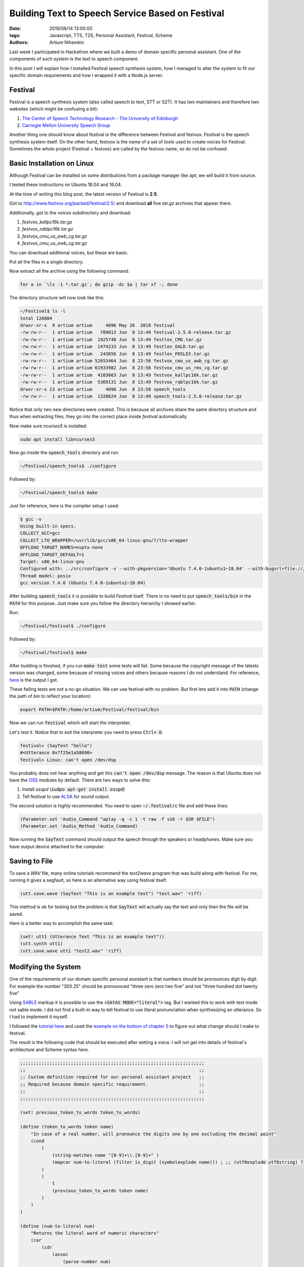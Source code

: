 Building Text to Speech Service Based on Festival
##################################################

:date: 2019/06/14 13:00:00
:tags: Javascript, TTS, T2S, Personal Assistant, Festival, Scheme
:authors: Artium Nihamkin

.. role:: javascript(code)
   :language: javascript

.. role:: scheme(code)
   :language: scheme

.. raw:: html

   <audio controls="controls">
         <source src="/files/festival/intro.wav" type="audio/wav">
         Your browser does not support the <code>audio</code> element.
   </audio>

Last week I participated in Hackathon where we built a demo of domain specific
personal assistant. One of the components of such system is the text to speech
component.

In this post I will explain how I installed Festival speech synthesis system,
how I managed to alter the system to fit our specific domain requirements and
how I wrapped it with a Node.js server.

Festival
========

.. image:: /files/festival/festival.jpg
    :alt: Festival logo
    :align: center

Festival is a speech synthesis system (also called speech to text, STT or S2T).
It has two maintainers and therefore two websites (which might be confusing a
bit):

1. `The Center of Speech Technology Research - The University of Edinburgh <http://www.cstr.ed.ac.uk/projects/festival/>`_
2. `Carnegie Mellon University Speech Group <http://www.festvox.org/festival/index.html>`_

Another thing one should know about festival is the difference between Festival
and festvox. Festival is the speech synthesis system itself. On the other hand,
festvox is the name of a set of tools used to create voices for Festival.
Sometimes the whole project (Festival + festvox) are called by the festvox
name, so do not be confused.

Basic Installation on Linux
============================

Although Festival can be installed on some distributions from a package
manager like `apt`, we will build it from source.

I tested these instructions on Ubuntu 18.04 and 16.04.

At the time of writing this blog post, the latest version of Festival is
**2.5**.

Got to http://www.festvox.org/packed/festival/2.5/ and download **all** five
`tar.gz` archives that appear there.

Additionally, got to the `voices` subdirectory and
download:

1. *festvox_kallpc16k.tar.gz*
2. *festvox_rablpc16k.tar.gz*
3. *festvox_cmu_us_awb_cg.tar.gz*
4. *festvox_cmu_us_awb_cg.tar.gz*

You can download additional voices, but these are basic.

Put all the files in a single directory.

Now extract all the archive using the following command:

.. code-block:: shell

    for a in `\ls -1 *.tar.gz`; do gzip -dc $a | tar xf -; done

The directory structure will now look like this:

.. code-block:: shell

    ~/Festival$ ls -l
    total 126804
    drwxr-xr-x  9 artium artium     4096 May 26  2018 festival
    -rw-rw-r--  1 artium artium   789013 Jun  8 13:49 festival-2.5.0-release.tar.gz
    -rw-rw-r--  1 artium artium  1925748 Jun  8 13:49 festlex_CMU.tar.gz
    -rw-rw-r--  1 artium artium  1474233 Jun  8 13:49 festlex_OALD.tar.gz
    -rw-rw-r--  1 artium artium   243656 Jun  8 13:49 festlex_POSLEX.tar.gz
    -rw-rw-r--  1 artium artium 52653464 Jun  8 23:56 festvox_cmu_us_awb_cg.tar.gz
    -rw-rw-r--  1 artium artium 61933982 Jun  8 23:56 festvox_cmu_us_rms_cg.tar.gz
    -rw-rw-r--  1 artium artium  4103663 Jun  8 13:49 festvox_kallpc16k.tar.gz
    -rw-rw-r--  1 artium artium  5369131 Jun  8 13:49 festvox_rablpc16k.tar.gz
    drwxr-xr-x 23 artium artium     4096 Jun  8 23:50 speech_tools
    -rw-rw-r--  1 artium artium  1328624 Jun  8 13:49 speech_tools-2.5.0-release.tar.gz

Notice that only two new directories were created. This is because all archives
share the same directory structure and thus when extracting files, they go into
the correct place inside *festival* automatically.

Now make sure *ncurses5* is installed:

.. code-block:: shell

    sudo apt install libncurses5

Now go inside the :code:`speech_tools` directory and run:

.. code-block:: shell

    ~/Festival/speech_tools$ ./configure

Followed by:

.. code-block:: shell

    ~/Festival/speech_tools$ make

Just for reference, here is the compiler setup I used:

.. code-block:: shell

    $ gcc -v
    Using built-in specs.
    COLLECT_GCC=gcc
    COLLECT_LTO_WRAPPER=/usr/lib/gcc/x86_64-linux-gnu/7/lto-wrapper
    OFFLOAD_TARGET_NAMES=nvptx-none
    OFFLOAD_TARGET_DEFAULT=1
    Target: x86_64-linux-gnu
    Configured with: ../src/configure -v --with-pkgversion='Ubuntu 7.4.0-1ubuntu1~18.04' --with-bugurl=file:///usr/share/doc/gcc-7/README.Bugs --enable-languages=c,ada,c++,go,brig,d,fortran,objc,obj-c++ --prefix=/usr --with-gcc-major-version-only --program-suffix=-7 --program-prefix=x86_64-linux-gnu- --enable-shared --enable-linker-build-id --libexecdir=/usr/lib --without-included-gettext --enable-threads=posix --libdir=/usr/lib --enable-nls --with-sysroot=/ --enable-clocale=gnu --enable-libstdcxx-debug --enable-libstdcxx-time=yes --with-default-libstdcxx-abi=new --enable-gnu-unique-object --disable-vtable-verify --enable-libmpx --enable-plugin --enable-default-pie --with-system-zlib --with-target-system-zlib --enable-objc-gc=auto --enable-multiarch --disable-werror --with-arch-32=i686 --with-abi=m64 --with-multilib-list=m32,m64,mx32 --enable-multilib --with-tune=generic --enable-offload-targets=nvptx-none --without-cuda-driver --enable-checking=release --build=x86_64-linux-gnu --host=x86_64-linux-gnu --target=x86_64-linux-gnu
    Thread model: posix
    gcc version 7.4.0 (Ubuntu 7.4.0-1ubuntu1~18.04)

After building :code:`speech_tools` it is possible to build *Festival* itself.
There is no need to put :code:`speech_tools/bin` in the :code:`PATH` for this
purpose. Just make sure you follow the directory hierarchy I showed earlier.

Run:

.. code-block:: shell

    ~/Festival/festival$ ./configure

Followed by:

.. code-block:: shell

    ~/Festival/festival$ make

After building is finished, if you run :code:`make test` some tests will fail.
Some because the copyright message of the latests version was changed, some
because of missing voices and others because reasons I do not understand. For
reference, `here </files/festival/test_results.txt>`_ is the output I got.

These failing tests are not a no-go situation. We can use festival with no
problem. But first lets add it into :code:`PATH` (change the path of *bin* to
reflect your location):

.. code-block:: shell

    export PATH=$PATH:/home/artium/Festival/festival/bin

Now we can run :code:`festival` which will start the interpreter.

Let's test it. Notice that to exit the interpreter you need to press
:code:`Ctrl+ D`.

.. code-block:: scheme

    festival> (SayText "hello")
    #<Utterance 0x7f25e1a58690>
    festival> Linux: can't open /dev/dsp

You probably does not hear anything and get this :code:`can't open /dev/dsp`
message. The reason is that Ubuntu does not have the `OSS
<https://en.wikipedia.org/wiki/Open_Sound_System>`_ modules by default. There
are two ways to solve this:

1. Install `osspd` (:code:`sudpo apt-get install osspd`)

2. Tell festival to use `ALSA <https://en.wikipedia.org/wiki/Advanced_Linux_Sound_Architecture>`_ for sound output.

The second solution is highly recommended. You need to open
:code:`~/.festivalrc` file and add these lines:

.. code-block:: scheme

    (Parameter.set 'Audio_Command "aplay -q -c 1 -t raw -f s16 -r $SR $FILE")
    (Parameter.set 'Audio_Method 'Audio_Command)

Now running the :code:`SayText` command should output the speech through the
speakers or headphones. Make sure you have output device attached to the
computer.


Saving to File
==============

To save a *WAV* file, many online tutorials recommend the `text2wave` program
that was build along with festival. For me, running it gives a segfault, so
here is an alternative way using festival itself.

.. code-block:: scheme

    (utt.save.wave (SayText "This is an example text") "test.wav" 'riff)

This method is ok for testing but the problem is that :code:`SayText` will
actually say the text and only then the file will be saved.

Here is a  better way to accomplish the same task:

.. code-block:: scheme

    (set! utt1 (Utterance Text "This is an example text"))
    (utt.synth utt1)
    (utt.save.wave utt1 "test2.wav" 'riff)

Modifying the System
====================

One of the requirements of our domain specific personal assistant is that
numbers should be pronounces digit by digit. For example the number "300.25"
should be pronounced "three zero zero two five" and not "three hundred dot
twenty five"

Using `SABLE <https://www.cs.cmu.edu/~awb/festival_demos/sable.html>`_ markup it
is possible to use the :code:`<SAYAS MODE="literal">` tag. But I wanted this to
work with text mode not sable mode. I did not find a built-in way to tell
festival to use literal pronunciation when synthesizing an utterance. So I had
to implement it myself.

I followed the `tutorial here <http://festvox.org/festtut/notes/festtut_toc.html>`_
and used the `example on the bottom of chapter 5 <http://festvox.org/festtut/notes/festtut_5.html#SEC37>`_
to figure out what change should I make to festival.

The result is the following code that should be executed after setting a voice.
I will not get into details of festival's architecture and Scheme syntax here.

.. code-block:: scheme

    ;;;;;;;;;;;;;;;;;;;;;;;;;;;;;;;;;;;;;;;;;;;;;;;;;;;;;;;;;;;;;;;;;;;;;
    ;;                                                                 ;;
    ;; Custom definition required for our personal assistant project   ;;
    ;; Required because domain specific requirement.                   ;;
    ;;                                                                 ;;
    ;;;;;;;;;;;;;;;;;;;;;;;;;;;;;;;;;;;;;;;;;;;;;;;;;;;;;;;;;;;;;;;;;;;;;

    (set! previous_token_to_words token_to_words)

    (define (token_to_words token name)
        "In case of a real number, will pronounce the digits one by one excluding the decimal point"
        (cond 
            (
                (string-matches name "[0-9]+\\.[0-9]+" )
                (mapcar num-to-literal (filter is_digit (symbolexplode name))) ; ;; (utf8explode utf8string) ?
            ) 
            (
                t 
                (previous_token_to_words token name)
            )
        )
    )

    (define (num-to-literal num)
        "Returns the literal word of numeric characters"
        (car
            (cdr 
                (assoc 
                    (parse-number num)
                    '(
                        (1 one) (2 two) (3 three)
                        (4 four) (5 five) (6 six)
                        (7 seven) (8 eight) (9 nine) 
                        (0 zero)
                    )
                )
            )
        )
    )

    (define (filter pred lst)
        "A new list is returned containing only the item matching the predicate"
        (reverse (filter-help pred lst '()))
    )

    (define (filter-help pred lst res)
        (cond 
            (
                (null? lst) res
            )
            (
                (pred (car lst)) 
                (filter-help pred (cdr lst)  (cons (car lst) res))
            )    
            (
                t 
                (filter-help pred (cdr lst)  res)
            )        
        )
    )


    (define (is_digit input)
        "Is input a single digit number?"
        (string-matches input "[0-9]")
    )


Here is an example of synthesis of the phrase "The radio frequency is 432.78":

.. raw:: html

   <audio controls="controls">
         <source src="/files/festival/numbers.wav" type="audio/wav">
         Your browser does not support the <code>audio</code> element.
   </audio>

Web Service
============

For the web service I used Node.js with Express.

My strategy was:

1. Receive the a text through a POST request.
2. Generate a scheme code that would synthesize this text into speech and save
   the speech into WAV file.
3. Save the scheme code in a temporary script file.
4. Invoke a festival process in batch mode and give it the scheme script as a
   parameter.
5. When finished synthesis, use Express's `res.download <https://expressjs.com/en/api.html#res.download>`_
   API call to send a response with the WAV file.


Here is an example of :code:`festival.js` helper module:

.. code-block:: Javascript

    const path = require("path")

    const prod_dir = "/tmp/"

    exports.get_sys_err_path = function (cb) {
        cb(prod_dir + "static/error_in_tts.wav")
    }

    exports.get_sound_file_path = function (text, cb) {

        var timestamp = Date.now().toString();

        var fs = require("fs");

        var voice = "cmu_us_fem_cg"
        
        // Important: must call vocie BEFORE custom require
        var data = `(voice_${voice})` 
        // Notice: path delimiter might not be good for Windows
        data += `(require "${path.resolve(".")}/custom")`
        data += `(set! utt1 (Utterance Text "${text}"))`
        data += '(utt.synth utt1)'
        data += `(utt.save.wave utt1 "${timestamp}.wav" 'riff)`
        
        var scriptFullPath = prod_dir + timestamp + '.scm'
        fs.writeFile(scriptFullPath, data, (err) => {
            if (err) console.log(err);
            console.log("Created file: " + scriptFullPath);
        });

        // Precondition: festival is in $PATH
        const
            { spawn } = require('child_process'),
            ls = spawn('festival', ['--batch', timestamp + '.scm'], { cwd: prod_dir });

        ls.stdout.on('data', data => {
            console.log(`stdout: ${data}`);
        });

        ls.stderr.on('data', data => {
            console.log(`stderr: ${data}`);
        });

        ls.on('close', code => {
            console.log(`child process exited with code ${code}`);

            if (code != 0) {
                Festival.get_sys_err_path(function(filepath) {
                    cb(filepath)
                })
            } else {
                cb(prod_dir + timestamp + '.wav')
            }

        });
    }


The complete code of the service can be found in `this repository <https://github.com/constrained-pa-hackathon/response-generation-component>`_.


This process is not very efficient (and the implementation **is not
secure**.  Can you spot why?)

I measured the time to receive a response from the server for the most simplest
text: *I*. it was 1.11 seconds.

Here are some examples of the average response times of different phrases I
measured:


.. table::

    ============================== ====
    **Phrase**                     **Time**
    ------------------------------ ----
    I                              1.1s
    Test                           1.2s
    This is a test                 1.4s
    This is a longer test          1.8s
    The frequency was set to 30000 2.4s
    ============================== ====

And that is just the "text to speech" part. When integrated with all the other
steps of the personal assistant pipeline, we got a response latency that was
hardly acceptable. A user should "feel" the interaction with the assistant thus
the program can not "stop" and think about a reply every time a simple question
is asked. It was good enough for a Hackathon and a demonstration of a proof of
concept, so we did not attempt to optimize.

Anyway, here are some ideas of why it takes that much time (no particular
order):

1. There are several reads and writes of files for each request.
2. Each request causes a full Festival process to be forked. Initialization of
   the process and Festival itself takes time.
3. Network latency.
4. Downloading the WAV file (~100KB) takes time (bandwidth).
5. Festival itself is slow in synthesizing the WAV files.

We could use festival's `built-in server capability
<http://www.festvox.org/docs/manual-2.4.0/festival_28.html#Server_002fclient-API>`_
to overcome the disk writes and process forking issues.

As for latency, bandwidth and general slowness of Festival, the best course of
action in my opinion is to use `Flite <http://www.festvox.org/flite/>`_ instead of Festival and do the synthesis
locally on the client itself.
